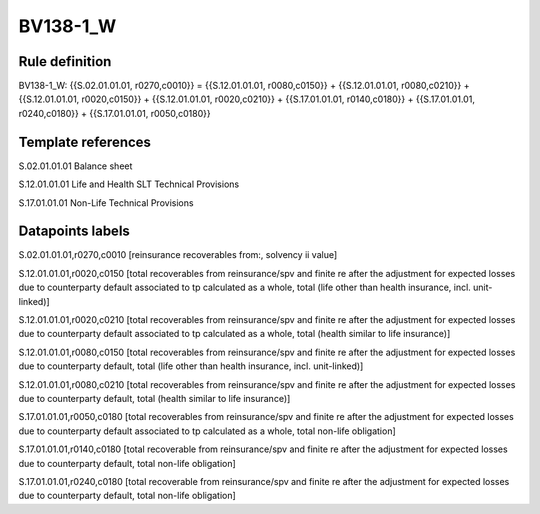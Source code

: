 =========
BV138-1_W
=========

Rule definition
---------------

BV138-1_W: {{S.02.01.01.01, r0270,c0010}} = {{S.12.01.01.01, r0080,c0150}} + {{S.12.01.01.01, r0080,c0210}} + {{S.12.01.01.01, r0020,c0150}} + {{S.12.01.01.01, r0020,c0210}} + {{S.17.01.01.01, r0140,c0180}} + {{S.17.01.01.01, r0240,c0180}} + {{S.17.01.01.01, r0050,c0180}}


Template references
-------------------

S.02.01.01.01 Balance sheet

S.12.01.01.01 Life and Health SLT Technical Provisions

S.17.01.01.01 Non-Life Technical Provisions


Datapoints labels
-----------------

S.02.01.01.01,r0270,c0010 [reinsurance recoverables from:, solvency ii value]

S.12.01.01.01,r0020,c0150 [total recoverables from reinsurance/spv and finite re after the adjustment for expected losses due to counterparty default associated to tp calculated as a whole, total (life other than health insurance, incl. unit-linked)]

S.12.01.01.01,r0020,c0210 [total recoverables from reinsurance/spv and finite re after the adjustment for expected losses due to counterparty default associated to tp calculated as a whole, total (health similar to life insurance)]

S.12.01.01.01,r0080,c0150 [total recoverables from reinsurance/spv and finite re after the adjustment for expected losses due to counterparty default, total (life other than health insurance, incl. unit-linked)]

S.12.01.01.01,r0080,c0210 [total recoverables from reinsurance/spv and finite re after the adjustment for expected losses due to counterparty default, total (health similar to life insurance)]

S.17.01.01.01,r0050,c0180 [total recoverables from reinsurance/spv and finite re after the adjustment for expected losses due to counterparty default associated to tp calculated as a whole, total non-life obligation]

S.17.01.01.01,r0140,c0180 [total recoverable from reinsurance/spv and finite re after the adjustment for expected losses due to counterparty default, total non-life obligation]

S.17.01.01.01,r0240,c0180 [total recoverable from reinsurance/spv and finite re after the adjustment for expected losses due to counterparty default, total non-life obligation]



